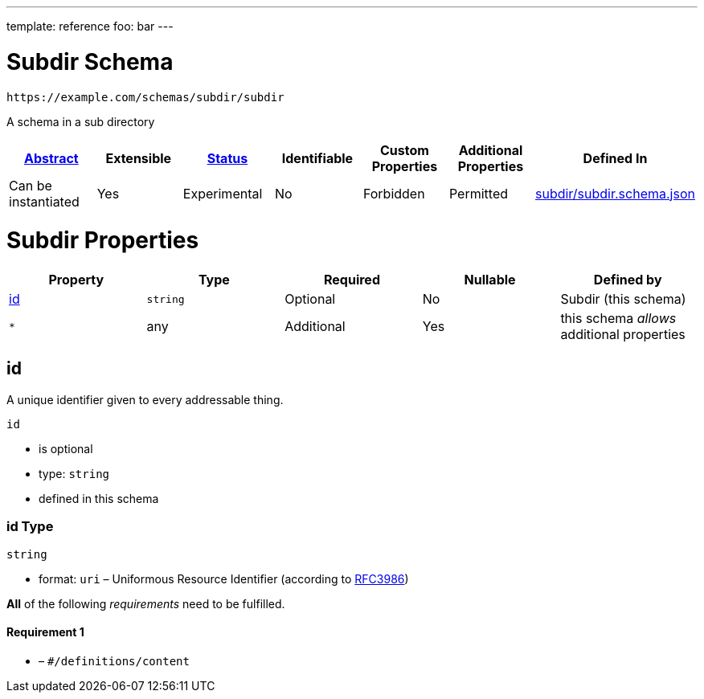 ---
template: reference
foo: bar
---

= Subdir Schema

....
https://example.com/schemas/subdir/subdir
....

A schema in a sub directory

|===
|link:../../abstract.asciidoc[Abstract] |Extensible |link:../../status.asciidoc[Status] |Identifiable |Custom Properties |Additional Properties |Defined In

|Can be instantiated
|Yes
|Experimental
|No
|Forbidden
|Permitted
|link:subdir.schema.json[subdir/subdir.schema.json]
|===

= Subdir Properties

|===
|Property |Type |Required |Nullable |Defined by

|xref:_id[id]
|`string`
|Optional
|No
|Subdir (this schema)

|`*`
|any
|Additional
|Yes
|this schema _allows_ additional properties
|===

== id

A unique identifier given to every addressable thing.

`id`

* is optional
* type: `string`
* defined in this schema

=== id Type

`string`

* format: `uri` – Uniformous Resource Identifier (according to https://tools.ietf.org/html/rfc3986[RFC3986])

*All* of the following _requirements_ need to be fulfilled.

==== Requirement 1

* link:[] – `#/definitions/content`
